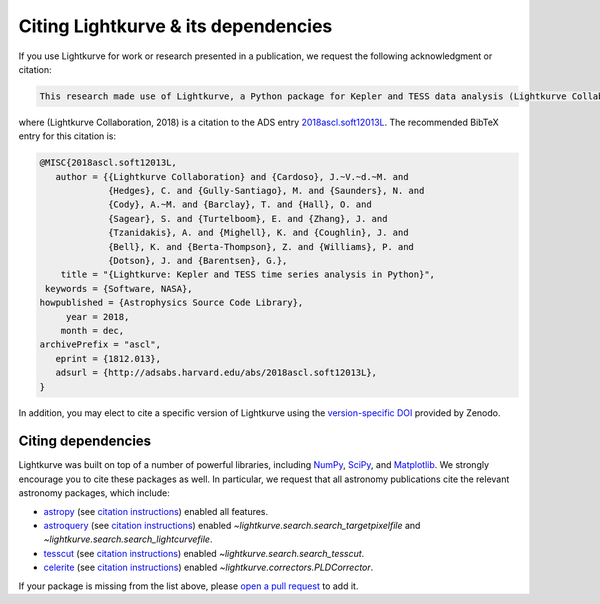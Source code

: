 .. _citing:

====================================
Citing Lightkurve & its dependencies
====================================


If you use Lightkurve for work or research presented in a publication, we
request the following acknowledgment or citation:

.. code-block:: text

  This research made use of Lightkurve, a Python package for Kepler and TESS data analysis (Lightkurve Collaboration, 2018).

where (Lightkurve Collaboration, 2018) is a citation to the ADS entry `2018ascl.soft12013L <http://adsabs.harvard.edu/abs/2018ascl.soft12013L>`_.
The recommended BibTeX entry for this citation is:

.. code-block:: latex


    @MISC{2018ascl.soft12013L,
       author = {{Lightkurve Collaboration} and {Cardoso}, J.~V.~d.~M. and 
                 {Hedges}, C. and {Gully-Santiago}, M. and {Saunders}, N. and 
                 {Cody}, A.~M. and {Barclay}, T. and {Hall}, O. and 
                 {Sagear}, S. and {Turtelboom}, E. and {Zhang}, J. and 
                 {Tzanidakis}, A. and {Mighell}, K. and {Coughlin}, J. and 
                 {Bell}, K. and {Berta-Thompson}, Z. and {Williams}, P. and 
                 {Dotson}, J. and {Barentsen}, G.},
        title = "{Lightkurve: Kepler and TESS time series analysis in Python}",
     keywords = {Software, NASA},
    howpublished = {Astrophysics Source Code Library},
         year = 2018,
        month = dec,
    archivePrefix = "ascl",
       eprint = {1812.013},
       adsurl = {http://adsabs.harvard.edu/abs/2018ascl.soft12013L},
    }

In addition, you may elect to cite a specific version of Lightkurve using the `version-specific DOI <https://doi.org/10.5281/zenodo.1181928>`_ provided by Zenodo.

Citing dependencies
-------------------

Lightkurve was built on top of a number of powerful libraries,
including `NumPy <https://www.numpy.org/>`_, `SciPy <https://scipy.org>`_, and `Matplotlib <https://matplotlib.org/>`_.
We strongly encourage you to cite these packages as well.
In particular, we request that all astronomy publications cite the relevant
astronomy packages, which include:

* `astropy <https://astropy.org>`_ (see `citation instructions <https://www.astropy.org/acknowledging.html>`_) enabled all features.
* `astroquery <https://astroquery.readthedocs.io>`_ (see `citation instructions <https://github.com/astropy/astroquery#citing-astroquery>`_) enabled `~lightkurve.search.search_targetpixelfile` and `~lightkurve.search.search_lightcurvefile`.
* `tesscut <https://mast.stsci.edu/tesscut/>`_ (see `citation instructions <https://ascl.net/code/v/2239>`_) enabled `~lightkurve.search.search_tesscut`.
* `celerite <https://celerite.readthedocs.io>`_ (see `citation instructions <https://celerite.readthedocs.io/en/stable/#license-attribution>`_) enabled `~lightkurve.correctors.PLDCorrector`.

If your package is missing from the list above, please `open a pull request <https://github.com/KeplerGO/lightkurve>`_ to add it.
